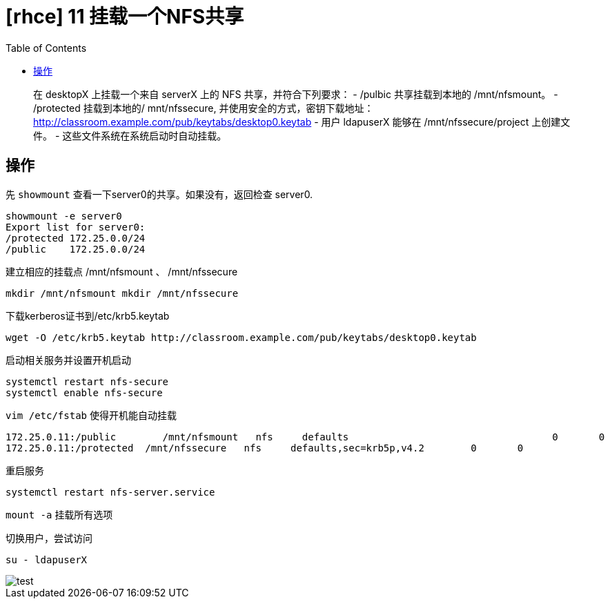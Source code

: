 = [rhce] 11 挂载一个NFS共享
:page-description: rhce 11 挂载一个NFS共享
:page-category: rhce
:page-image: https://img.hacpai.com/bing/20181128.jpg?imageView2/1/w/1280/h/720/interlace/1/q/100
:page-href: /articles/2018/02/20/1546344584550.html
:page-created: 1519115880000
:page-modified: 1546346534441
:toc:

____
在 desktopX 上挂载一个来自 serverX 上的 NFS 共享，并符合下列要求： -
/pulbic 共享挂载到本地的 /mnt/nfsmount。 - /protected 挂载到本地的/
mnt/nfssecure, 并使用安全的方式，密钥下载地址：
http://classroom.example.com/pub/keytabs/desktop0.keytab - 用户
ldapuserX 能够在 /mnt/nfssecure/project 上创建文件。 -
这些文件系统在系统启动时自动挂载。
____

== 操作

先 `showmount` 查看一下server0的共享。如果没有，返回检查 server0.

....
showmount -e server0
Export list for server0:
/protected 172.25.0.0/24
/public    172.25.0.0/24
....

建立相应的挂载点 /mnt/nfsmount 、 /mnt/nfssecure

....
mkdir /mnt/nfsmount mkdir /mnt/nfssecure
....

下载kerberos证书到/etc/krb5.keytab

....
wget -O /etc/krb5.keytab http://classroom.example.com/pub/keytabs/desktop0.keytab
....

启动相关服务并设置开机启动

....
systemctl restart nfs-secure
systemctl enable nfs-secure
....

`vim /etc/fstab` 使得开机能自动挂载

....
172.25.0.11:/public        /mnt/nfsmount   nfs     defaults                                   0       0
172.25.0.11:/protected  /mnt/nfssecure   nfs     defaults,sec=krb5p,v4.2        0       0
....

重启服务

....
systemctl restart nfs-server.service
....

`mount -a` 挂载所有选项

切换用户，尝试访问

....
su - ldapuserX
....

image::https://resources.echocow.cn/image/rhce/1.png[test]


